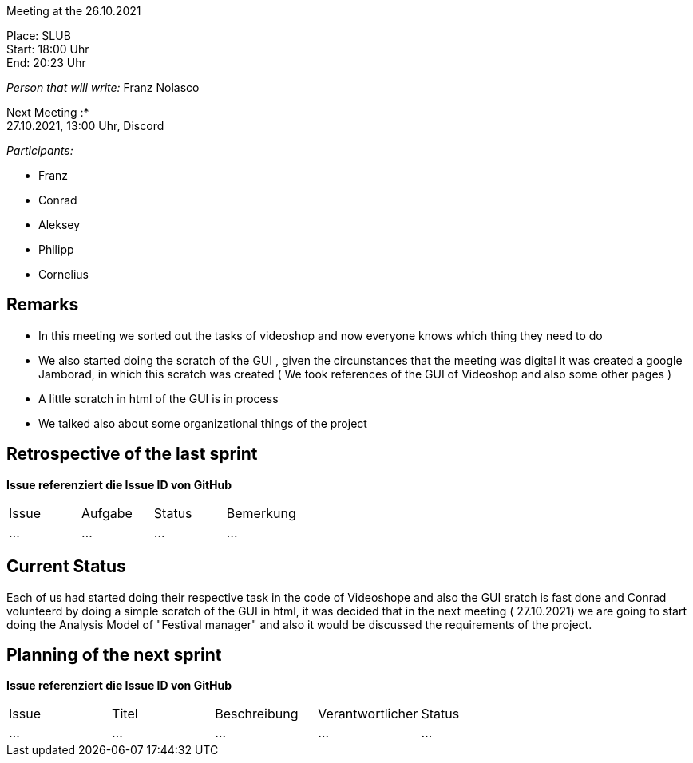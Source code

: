 Meeting at the 26.10.2021

Place: SLUB       +
Start:   18:00 Uhr +
End:     20:23 Uhr

__Person that will write:__ Franz Nolasco

Next Meeting :* +
27.10.2021, 13:00 Uhr, Discord

__Participants:__
//Tabellarisch oder Aufzählung, Kennzeichnung von Teilnehmern mit besonderer Rolle (z.B. Kunde)

- Franz 
- Conrad 
- Aleksey
- Philipp
- Cornelius

== Remarks
- In this meeting we sorted out the tasks of videoshop and now everyone knows which thing they need to do 
- We also started doing the scratch of the GUI , given the circunstances that the meeting was digital it was created a google Jamborad, in which this scratch was created ( We took references of the GUI of Videoshop and also some other pages )
- A little scratch in html of the GUI is in process
- We talked also about some organizational things of the project

== Retrospective of the last sprint
*Issue referenziert die Issue ID von GitHub*
// Wie ist der Status der im letzten Sprint erstellten Issues/veteilten Aufgaben?

// See http://asciidoctor.org/docs/user-manual/=tables
[option="headers"]
|===
|Issue |Aufgabe |Status |Bemerkung
|…     |…       |…      |…
|===


== Current Status
Each of us had started doing their respective task in the code of Videoshope and also the GUI sratch is fast done and Conrad volunteerd by doing a simple scratch of the GUI in html, it was decided that in the next meeting ( 27.10.2021) we are going to start doing the Analysis Model of "Festival manager" and also it would be discussed the requirements of the project.

== Planning of the next sprint
*Issue referenziert die Issue ID von GitHub*

// See http://asciidoctor.org/docs/user-manual/=tables
[option="headers"]
|===
|Issue |Titel |Beschreibung |Verantwortlicher |Status
|…     |…     |…            |…                |…
|===
